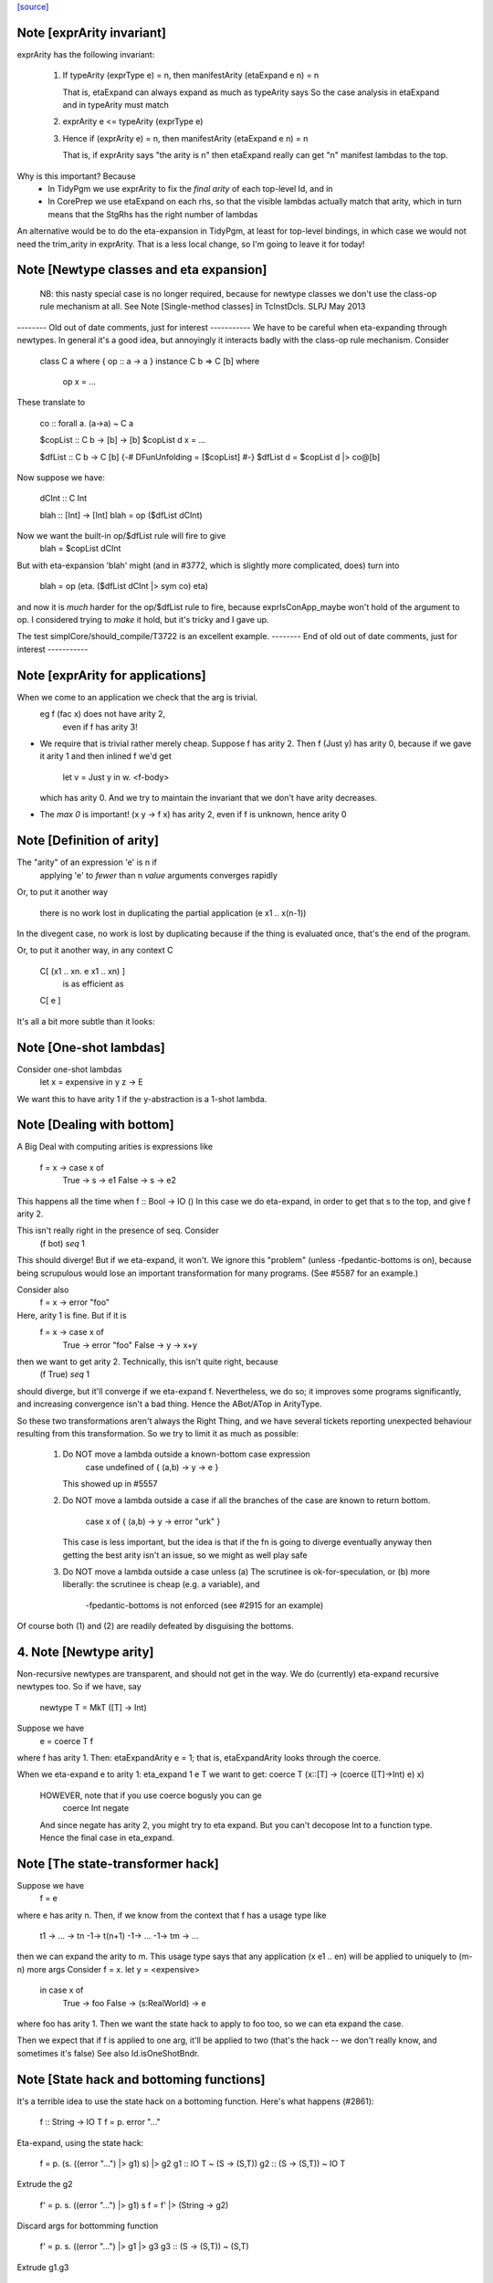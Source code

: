 `[source] <https://gitlab.haskell.org/ghc/ghc/tree/master/compiler/coreSyn/CoreArity.hs>`_

Note [exprArity invariant]
~~~~~~~~~~~~~~~~~~~~~~~~~~
exprArity has the following invariant:

  (1) If typeArity (exprType e) = n,
      then manifestArity (etaExpand e n) = n

      That is, etaExpand can always expand as much as typeArity says
      So the case analysis in etaExpand and in typeArity must match

  (2) exprArity e <= typeArity (exprType e)

  (3) Hence if (exprArity e) = n, then manifestArity (etaExpand e n) = n

      That is, if exprArity says "the arity is n" then etaExpand really
      can get "n" manifest lambdas to the top.

Why is this important?  Because
  - In TidyPgm we use exprArity to fix the *final arity* of
    each top-level Id, and in
  - In CorePrep we use etaExpand on each rhs, so that the visible lambdas
    actually match that arity, which in turn means
    that the StgRhs has the right number of lambdas

An alternative would be to do the eta-expansion in TidyPgm, at least
for top-level bindings, in which case we would not need the trim_arity
in exprArity.  That is a less local change, so I'm going to leave it for today!



Note [Newtype classes and eta expansion]
~~~~~~~~~~~~~~~~~~~~~~~~~~~~~~~~~~~~~~~~
    NB: this nasty special case is no longer required, because
    for newtype classes we don't use the class-op rule mechanism
    at all.  See Note [Single-method classes] in TcInstDcls. SLPJ May 2013

-------- Old out of date comments, just for interest -----------
We have to be careful when eta-expanding through newtypes.  In general
it's a good idea, but annoyingly it interacts badly with the class-op
rule mechanism.  Consider

   class C a where { op :: a -> a }
   instance C b => C [b] where
     op x = ...

These translate to

   co :: forall a. (a->a) ~ C a

   $copList :: C b -> [b] -> [b]
   $copList d x = ...

   $dfList :: C b -> C [b]
   {-# DFunUnfolding = [$copList] #-}
   $dfList d = $copList d |> co@[b]

Now suppose we have:

   dCInt :: C Int

   blah :: [Int] -> [Int]
   blah = op ($dfList dCInt)

Now we want the built-in op/$dfList rule will fire to give
   blah = $copList dCInt

But with eta-expansion 'blah' might (and in #3772, which is
slightly more complicated, does) turn into

   blah = op (\eta. ($dfList dCInt |> sym co) eta)

and now it is *much* harder for the op/$dfList rule to fire, because
exprIsConApp_maybe won't hold of the argument to op.  I considered
trying to *make* it hold, but it's tricky and I gave up.

The test simplCore/should_compile/T3722 is an excellent example.
-------- End of old out of date comments, just for interest -----------




Note [exprArity for applications]
~~~~~~~~~~~~~~~~~~~~~~~~~~~~~~~~~
When we come to an application we check that the arg is trivial.
   eg  f (fac x) does not have arity 2,
                 even if f has arity 3!

* We require that is trivial rather merely cheap.  Suppose f has arity 2.
  Then    f (Just y)
  has arity 0, because if we gave it arity 1 and then inlined f we'd get
          let v = Just y in \w. <f-body>
  which has arity 0.  And we try to maintain the invariant that we don't
  have arity decreases.

*  The `max 0` is important!  (\x y -> f x) has arity 2, even if f is
   unknown, hence arity 0




Note [Definition of arity]
~~~~~~~~~~~~~~~~~~~~~~~~~~
The "arity" of an expression 'e' is n if
   applying 'e' to *fewer* than n *value* arguments
   converges rapidly

Or, to put it another way

   there is no work lost in duplicating the partial
   application (e x1 .. x(n-1))

In the divegent case, no work is lost by duplicating because if the thing
is evaluated once, that's the end of the program.

Or, to put it another way, in any context C

   C[ (\x1 .. xn. e x1 .. xn) ]
         is as efficient as
   C[ e ]

It's all a bit more subtle than it looks:



Note [One-shot lambdas]
~~~~~~~~~~~~~~~~~~~~~~~
Consider one-shot lambdas
                let x = expensive in \y z -> E
We want this to have arity 1 if the \y-abstraction is a 1-shot lambda.



Note [Dealing with bottom]
~~~~~~~~~~~~~~~~~~~~~~~~~~
A Big Deal with computing arities is expressions like

   f = \x -> case x of
               True  -> \s -> e1
               False -> \s -> e2

This happens all the time when f :: Bool -> IO ()
In this case we do eta-expand, in order to get that \s to the
top, and give f arity 2.

This isn't really right in the presence of seq.  Consider
        (f bot) `seq` 1

This should diverge!  But if we eta-expand, it won't.  We ignore this
"problem" (unless -fpedantic-bottoms is on), because being scrupulous
would lose an important transformation for many programs. (See
#5587 for an example.)

Consider also
        f = \x -> error "foo"
Here, arity 1 is fine.  But if it is
        f = \x -> case x of
                        True  -> error "foo"
                        False -> \y -> x+y
then we want to get arity 2.  Technically, this isn't quite right, because
        (f True) `seq` 1
should diverge, but it'll converge if we eta-expand f.  Nevertheless, we
do so; it improves some programs significantly, and increasing convergence
isn't a bad thing.  Hence the ABot/ATop in ArityType.

So these two transformations aren't always the Right Thing, and we
have several tickets reporting unexpected behaviour resulting from
this transformation.  So we try to limit it as much as possible:

 (1) Do NOT move a lambda outside a known-bottom case expression
       case undefined of { (a,b) -> \y -> e }
     This showed up in #5557

 (2) Do NOT move a lambda outside a case if all the branches of
     the case are known to return bottom.
        case x of { (a,b) -> \y -> error "urk" }
     This case is less important, but the idea is that if the fn is
     going to diverge eventually anyway then getting the best arity
     isn't an issue, so we might as well play safe

 (3) Do NOT move a lambda outside a case unless
     (a) The scrutinee is ok-for-speculation, or
     (b) more liberally: the scrutinee is cheap (e.g. a variable), and
         -fpedantic-bottoms is not enforced (see #2915 for an example)

Of course both (1) and (2) are readily defeated by disguising the bottoms.

4. Note [Newtype arity]
~~~~~~~~~~~~~~~~~~~~~~~~
Non-recursive newtypes are transparent, and should not get in the way.
We do (currently) eta-expand recursive newtypes too.  So if we have, say

        newtype T = MkT ([T] -> Int)

Suppose we have
        e = coerce T f
where f has arity 1.  Then: etaExpandArity e = 1;
that is, etaExpandArity looks through the coerce.

When we eta-expand e to arity 1: eta_expand 1 e T
we want to get:                  coerce T (\x::[T] -> (coerce ([T]->Int) e) x)

  HOWEVER, note that if you use coerce bogusly you can ge
        coerce Int negate
  And since negate has arity 2, you might try to eta expand.  But you can't
  decopose Int to a function type.   Hence the final case in eta_expand.



Note [The state-transformer hack]
~~~~~~~~~~~~~~~~~~~~~~~~~~~~~~~~~
Suppose we have
        f = e
where e has arity n.  Then, if we know from the context that f has
a usage type like
        t1 -> ... -> tn -1-> t(n+1) -1-> ... -1-> tm -> ...
then we can expand the arity to m.  This usage type says that
any application (x e1 .. en) will be applied to uniquely to (m-n) more args
Consider f = \x. let y = <expensive>
                 in case x of
                      True  -> foo
                      False -> \(s:RealWorld) -> e
where foo has arity 1.  Then we want the state hack to
apply to foo too, so we can eta expand the case.

Then we expect that if f is applied to one arg, it'll be applied to two
(that's the hack -- we don't really know, and sometimes it's false)
See also Id.isOneShotBndr.



Note [State hack and bottoming functions]
~~~~~~~~~~~~~~~~~~~~~~~~~~~~~~~~~~~~~~~~~
It's a terrible idea to use the state hack on a bottoming function.
Here's what happens (#2861):

  f :: String -> IO T
  f = \p. error "..."

Eta-expand, using the state hack:

  f = \p. (\s. ((error "...") |> g1) s) |> g2
  g1 :: IO T ~ (S -> (S,T))
  g2 :: (S -> (S,T)) ~ IO T

Extrude the g2

  f' = \p. \s. ((error "...") |> g1) s
  f = f' |> (String -> g2)

Discard args for bottomming function

  f' = \p. \s. ((error "...") |> g1 |> g3
  g3 :: (S -> (S,T)) ~ (S,T)

Extrude g1.g3

  f'' = \p. \s. (error "...")
  f' = f'' |> (String -> S -> g1.g3)

And now we can repeat the whole loop.  Aargh!  The bug is in applying the
state hack to a function which then swallows the argument.

This arose in another guise in #3959.  Here we had

     catch# (throw exn >> return ())

Note that (throw :: forall a e. Exn e => e -> a) is called with [a = IO ()].
After inlining (>>) we get

     catch# (\_. throw {IO ()} exn)

We must *not* eta-expand to

     catch# (\_ _. throw {...} exn)

because 'catch#' expects to get a (# _,_ #) after applying its argument to
a State#, not another function!

In short, we use the state hack to allow us to push let inside a lambda,
but not to introduce a new lambda.




Note [ArityType]
~~~~~~~~~~~~~~~~
ArityType is the result of a compositional analysis on expressions,
from which we can decide the real arity of the expression (extracted
with function exprEtaExpandArity).

Here is what the fields mean. If an arbitrary expression 'f' has
ArityType 'at', then

 * If at = ABot n, then (f x1..xn) definitely diverges. Partial
   applications to fewer than n args may *or may not* diverge.

   We allow ourselves to eta-expand bottoming functions, even
   if doing so may lose some `seq` sharing,
       let x = <expensive> in \y. error (g x y)
       ==> \y. let x = <expensive> in error (g x y)

 * If at = ATop as, and n=length as,
   then expanding 'f' to (\x1..xn. f x1 .. xn) loses no sharing,
   assuming the calls of f respect the one-shot-ness of
   its definition.

   NB 'f' is an arbitrary expression, eg (f = g e1 e2).  This 'f'
   can have ArityType as ATop, with length as > 0, only if e1 e2 are
   themselves.

 * In both cases, f, (f x1), ... (f x1 ... f(n-1)) are definitely
   really functions, or bottom, but *not* casts from a data type, in
   at least one case branch.  (If it's a function in one case branch but
   an unsafe cast from a data type in another, the program is bogus.)
   So eta expansion is dynamically ok; see Note [State hack and
   bottoming functions], the part about catch#

Example:
      f = \x\y. let v = <expensive> in
          \s(one-shot) \t(one-shot). blah
      'f' has ArityType [ManyShot,ManyShot,OneShot,OneShot]
      The one-shot-ness means we can, in effect, push that
      'let' inside the \st.


Suppose f = \xy. x+y
Then  f             :: AT [False,False] ATop
      f v           :: AT [False]       ATop
      f <expensive> :: AT []            ATop

-------------------- Main arity code ----------------------------
See Note [ArityType]


Note [Arity analysis]
~~~~~~~~~~~~~~~~~~~~~
The motivating example for arity analysis is this:

  f = \x. let g = f (x+1)
          in \y. ...g...

What arity does f have?  Really it should have arity 2, but a naive
look at the RHS won't see that.  You need a fixpoint analysis which
says it has arity "infinity" the first time round.

This example happens a lot; it first showed up in Andy Gill's thesis,
fifteen years ago!  It also shows up in the code for 'rnf' on lists
in #4138.

The analysis is easy to achieve because exprEtaExpandArity takes an
argument
     type CheapFun = CoreExpr -> Maybe Type -> Bool
used to decide if an expression is cheap enough to push inside a
lambda.  And exprIsCheapX in turn takes an argument
     type CheapAppFun = Id -> Int -> Bool
which tells when an application is cheap. This makes it easy to
write the analysis loop.

The analysis is cheap-and-cheerful because it doesn't deal with
mutual recursion.  But the self-recursive case is the important one.




Note [Eta expanding through dictionaries]
~~~~~~~~~~~~~~~~~~~~~~~~~~~~~~~~~~~~~~~~~
If the experimental -fdicts-cheap flag is on, we eta-expand through
dictionary bindings.  This improves arities. Thereby, it also
means that full laziness is less prone to floating out the
application of a function to its dictionary arguments, which
can thereby lose opportunities for fusion.  Example:
        foo :: Ord a => a -> ...
     foo = /\a \(d:Ord a). let d' = ...d... in \(x:a). ....
        -- So foo has arity 1

     f = \x. foo dInt $ bar x

The (foo DInt) is floated out, and makes ineffective a RULE
     foo (bar x) = ...

One could go further and make exprIsCheap reply True to any
dictionary-typed expression, but that's more work.

See Note [Dictionary-like types] in TcType.hs for why we use
isDictLikeTy here rather than isDictTy



Note [Eta expanding thunks]
~~~~~~~~~~~~~~~~~~~~~~~~~~~
We don't eta-expand
   * Trivial RHSs     x = y
   * PAPs             x = map g
   * Thunks           f = case y of p -> \x -> blah

When we see
     f = case y of p -> \x -> blah
should we eta-expand it? Well, if 'x' is a one-shot state token
then 'yes' because 'f' will only be applied once.  But otherwise
we (conservatively) say no.  My main reason is to avoid expanding
PAPSs
        f = g d  ==>  f = \x. g d x
because that might in turn make g inline (if it has an inline pragma),
which we might not want.  After all, INLINE pragmas say "inline only
when saturated" so we don't want to be too gung-ho about saturating!


Note [ABot branches: use max]
~~~~~~~~~~~~~~~~~~~~~~~~~~~~~~~~
Consider   case x of
             True  -> \x.  error "urk"
             False -> \xy. error "urk2"

Remember: ABot n means "if you apply to n args, it'll definitely diverge".
So we need (ABot 2) for the whole thing, the /max/ of the ABot arities.



Note [Combining case branches]
~~~~~~~~~~~~~~~~~~~~~~~~~~~~~~
Consider
  go = \x. let z = go e0
               go2 = \x. case x of
                           True  -> z
                           False -> \s(one-shot). e1
           in go2 x
We *really* want to eta-expand go and go2.
When combining the barnches of the case we have
     ATop [] `andAT` ATop [OneShotLam]
and we want to get ATop [OneShotLam].  But if the inner
lambda wasn't one-shot we don't want to do this.
(We need a proper arity analysis to justify that.)

So we combine the best of the two branches, on the (slightly dodgy)
basis that if we know one branch is one-shot, then they all must be.
-------------------------


Note [No crap in eta-expanded code]
~~~~~~~~~~~~~~~~~~~~~~~~~~~~~~~~~~~
The eta expander is careful not to introduce "crap".  In particular,
given a CoreExpr satisfying the 'CpeRhs' invariant (in CorePrep), it
returns a CoreExpr satisfying the same invariant. See Note [Eta
expansion and the CorePrep invariants] in CorePrep.

This means the eta-expander has to do a bit of on-the-fly
simplification but it's not too hard.  The alernative, of relying on
a subsequent clean-up phase of the Simplifier to de-crapify the result,
means you can't really use it in CorePrep, which is painful.



Note [Eta expansion for join points]
~~~~~~~~~~~~~~~~~~~~~~~~~~~~~~~~~~~~
The no-crap rule is very tiresome to guarantee when
we have join points. Consider eta-expanding
   let j :: Int -> Int -> Bool
       j x = e
   in b

The simple way is
  \(y::Int). (let j x = e in b) y

The no-crap way is
  \(y::Int). let j' :: Int -> Bool
                 j' x = e y
             in b[j'/j] y
where I have written to stress that j's type has
changed.  Note that (of course!) we have to push the application
inside the RHS of the join as well as into the body.  AND if j
has an unfolding we have to push it into there too.  AND j might
be recursive...

So for now I'm abandonig the no-crap rule in this case. I think
that for the use in CorePrep it really doesn't matter; and if
it does, then CoreToStg.myCollectArgs will fall over.

(Moreover, I think that casts can make the no-crap rule fail too.)



Note [Eta expansion and SCCs]
~~~~~~~~~~~~~~~~~~~~~~~~~~~~~
Note that SCCs are not treated specially by etaExpand.  If we have
        etaExpand 2 (\x -> scc "foo" e)
        = (\xy -> (scc "foo" e) y)
So the costs of evaluating 'e' (not 'e y') are attributed to "foo"



Note [Eta expansion and source notes]
~~~~~~~~~~~~~~~~~~~~~~~~~~~~~~~~~~~~~
CorePrep puts floatable ticks outside of value applications, but not
type applications. As a result we might be trying to eta-expand an
expression like

  (src<...> v) @a

which we want to lead to code like

  \x -> src<...> v @a x

This means that we need to look through type applications and be ready
to re-add floats on the top.


